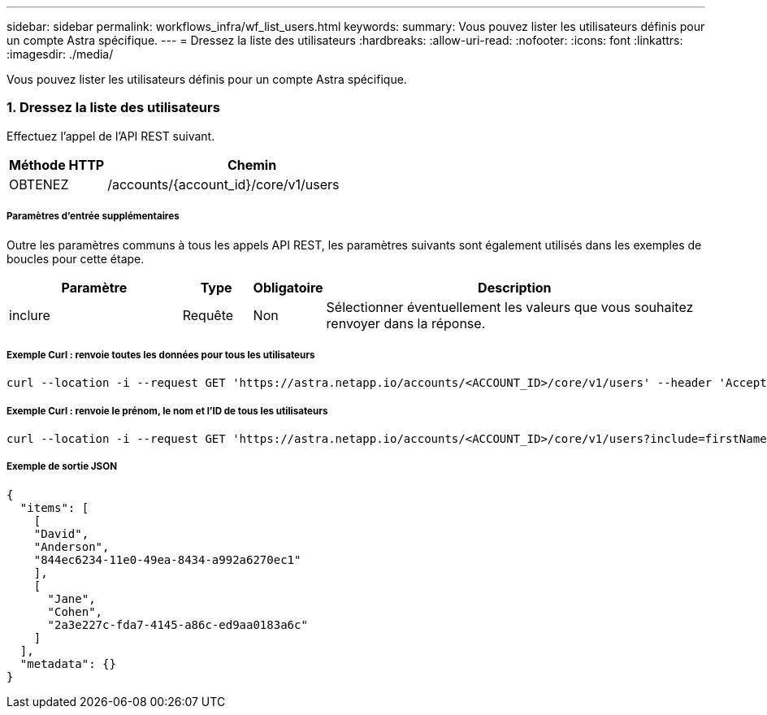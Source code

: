 ---
sidebar: sidebar 
permalink: workflows_infra/wf_list_users.html 
keywords:  
summary: Vous pouvez lister les utilisateurs définis pour un compte Astra spécifique. 
---
= Dressez la liste des utilisateurs
:hardbreaks:
:allow-uri-read: 
:nofooter: 
:icons: font
:linkattrs: 
:imagesdir: ./media/


[role="lead"]
Vous pouvez lister les utilisateurs définis pour un compte Astra spécifique.



=== 1. Dressez la liste des utilisateurs

Effectuez l'appel de l'API REST suivant.

[cols="25,75"]
|===
| Méthode HTTP | Chemin 


| OBTENEZ | /accounts/{account_id}/core/v1/users 
|===


===== Paramètres d'entrée supplémentaires

Outre les paramètres communs à tous les appels API REST, les paramètres suivants sont également utilisés dans les exemples de boucles pour cette étape.

[cols="25,10,10,55"]
|===
| Paramètre | Type | Obligatoire | Description 


| inclure | Requête | Non | Sélectionner éventuellement les valeurs que vous souhaitez renvoyer dans la réponse. 
|===


===== Exemple Curl : renvoie toutes les données pour tous les utilisateurs

[source, curl]
----
curl --location -i --request GET 'https://astra.netapp.io/accounts/<ACCOUNT_ID>/core/v1/users' --header 'Accept: */*' --header 'Authorization: Bearer <API_TOKEN>'
----


===== Exemple Curl : renvoie le prénom, le nom et l'ID de tous les utilisateurs

[source, curl]
----
curl --location -i --request GET 'https://astra.netapp.io/accounts/<ACCOUNT_ID>/core/v1/users?include=firstName,lastName,id' --header 'Accept: */*' --header 'Authorization: Bearer <API_TOKEN>'
----


===== Exemple de sortie JSON

[source, curl]
----
{
  "items": [
    [
    "David",
    "Anderson",
    "844ec6234-11e0-49ea-8434-a992a6270ec1"
    ],
    [
      "Jane",
      "Cohen",
      "2a3e227c-fda7-4145-a86c-ed9aa0183a6c"
    ]
  ],
  "metadata": {}
}
----